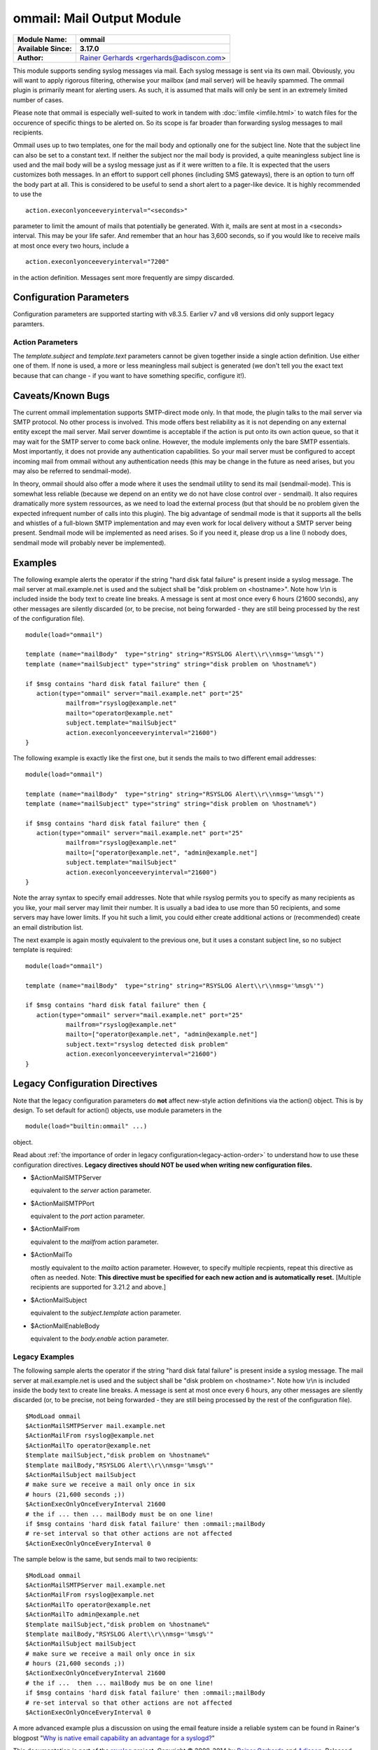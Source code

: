 ommail: Mail Output Module
==========================

.. index:: ! imudp 


===========================  ===========================================================================
**Module Name:**             **ommail**
**Available Since:**         **3.17.0**
**Author:**                  `Rainer Gerhards <http://www.gerhards.net/rainer>`_ <rgerhards@adiscon.com>
===========================  ===========================================================================

This module supports sending syslog messages via mail. Each syslog
message is sent via its own mail. Obviously, you will want to apply
rigorous filtering, otherwise your mailbox (and mail server) will be
heavily spammed. The ommail plugin is primarily meant for alerting
users. As such, it is assumed that mails will only be sent in an
extremely limited number of cases.

Please note that ommail is especially well-suited to work in tandem with
:doc:`imfile <imfile.html>` to watch files for the occurence of specific
things to be alerted on. So its scope is far broader than forwarding
syslog messages to mail recipients.

Ommail uses up to two templates, one for the mail body and optionally
one for the subject line. Note that the subject line can also be set to
a constant text.
If neither the subject nor the mail body is provided, a quite meaningless
subject line is used
and the mail body will be a syslog message just as if it were written to
a file. It is expected that the users customizes both messages. In an
effort to support cell phones (including SMS gateways), there is an
option to turn off the body part at all. This is considered to be useful
to send a short alert to a pager-like device.
It is highly recommended to use the 

::

  action.execonlyonceeveryinterval="<seconds>"

parameter to limit the amount of mails that potentially be
generated. With it, mails are sent at most in a <seconds> interval. This
may be your life safer. And remember that an hour has 3,600 seconds, so
if you would like to receive mails at most once every two hours, include
a 

::

  action.execonlyonceeveryinterval="7200"

in the action definition. Messages sent more frequently are simpy discarded.

Configuration Parameters
------------------------
Configuration parameters are supported starting with v8.3.5. Earlier
v7 and v8 versions did only support legacy paramters.

Action Parameters
^^^^^^^^^^^^^^^^^

.. function::  server <server-name>

   *Mandatory*

   Name or IP address of the SMTP server to be used. Must currently be
   set. The default is 127.0.0.1, the SMTP server on the local machine.
   Obviously it is not good to expect one to be present on each machine,
   so this value should be specified.

.. function::  port <port-number-or-name>

   *Mandatory*

   Port number or name of the SMTP port to be used. The default is 25,
   the standard SMTP port.

.. function::  mailfrom <sender-address>

   *Mandatory*

   The email address used as the senders address.

.. function::  mailto <recipient-addresses>

   *Mandatory*

   The recipient email address(es). Note that this is an array parameter. See
   samples below on how to specify multiple recipients.

.. function::  subject.template <template-name>

   *Default: none, but may be left out*

   The name of the template to be used as the mail subject.

   If you want to include some information from the message inside the
   template, you need to use *subject.template* with an appropriate template.
   If you just need a constant text, you can simply use *subject.text*
   instead, which doesn't require a template definition.

.. function::  subject.text <subject-string>

   *Default: none, but may be left out*

   This is used to set a **constant** subject text.

.. function::  body.enable <boolean>

   *Default: on*

   Setting this to "off" permits to exclude the actual message body.
   This may be useful for pager-like devices or cell phone SMS messages.
   The default is "on", which is appropriate for allmost all cases. Turn
   it off only if you know exactly what you do!

.. function::  template <template-name>

   *Default: RSYSLOG_FileFormat*

   Template to be used for the mail body (if enabled).

The *template.subject* and *template.text* parameters cannot be given together
inside a single action definition. Use either one of them. If none is used,
a more or less meaningless mail subject is generated (we don't tell you the exact
text because that can change - if you want to have something specific, configure it!).

Caveats/Known Bugs
------------------

The current ommail implementation supports SMTP-direct mode only. In
that mode, the plugin talks to the mail server via SMTP protocol. No
other process is involved. This mode offers best reliability as it is
not depending on any external entity except the mail server. Mail server
downtime is acceptable if the action is put onto its own action queue,
so that it may wait for the SMTP server to come back online. However,
the module implements only the bare SMTP essentials. Most importantly,
it does not provide any authentication capabilities. So your mail server
must be configured to accept incoming mail from ommail without any
authentication needs (this may be change in the future as need arises,
but you may also be referred to sendmail-mode).

In theory, ommail should also offer a mode where it uses the sendmail
utility to send its mail (sendmail-mode). This is somewhat less reliable
(because we depend on an entity we do not have close control over -
sendmail). It also requires dramatically more system ressources, as we
need to load the external process (but that should be no problem given
the expected infrequent number of calls into this plugin). The big
advantage of sendmail mode is that it supports all the bells and
whistles of a full-blown SMTP implementation and may even work for local
delivery without a SMTP server being present. Sendmail mode will be
implemented as need arises. So if you need it, please drop us a line (I
nobody does, sendmail mode will probably never be implemented).

Examples
--------
The following example alerts the operator if the string "hard disk fatal
failure" is present inside a syslog message. The mail server at
mail.example.net is used and the subject shall be "disk problem on
<hostname>". Note how \\r\\n is included inside the body text to create
line breaks. A message is sent at most once every 6 hours (21600 seconds),
any other messages are silently discarded (or, to be precise, not being
forwarded - they are still being processed by the rest of the configuration
file).

::

  module(load="ommail")

  template (name="mailBody"  type="string" string="RSYSLOG Alert\\r\\nmsg='%msg%'")
  template (name="mailSubject" type="string" string="disk problem on %hostname%")

  if $msg contains "hard disk fatal failure" then {
     action(type="ommail" server="mail.example.net" port="25"
	     mailfrom="rsyslog@example.net"
	     mailto="operator@example.net"
	     subject.template="mailSubject"
	     action.execonlyonceeveryinterval="21600")
  }

The following example is exactly like the first one, but it sends the mails
to two different email addresses:

::

  module(load="ommail")

  template (name="mailBody"  type="string" string="RSYSLOG Alert\\r\\nmsg='%msg%'")
  template (name="mailSubject" type="string" string="disk problem on %hostname%")

  if $msg contains "hard disk fatal failure" then {
     action(type="ommail" server="mail.example.net" port="25"
	     mailfrom="rsyslog@example.net"
	     mailto=["operator@example.net", "admin@example.net"]
	     subject.template="mailSubject"
	     action.execonlyonceeveryinterval="21600")
  }

Note the array syntax to specify email addresses. Note that while rsyslog
permits you to specify as many recipients as you like, your mail server
may limit their number. It is usually a bad idea to use more than 50
recipients, and some servers may have lower limits. If you hit such a limit,
you could either create additional actions or (recommended) create an
email distribution list.

The next example is again mostly equivalent to the previous one, but it uses a
constant subject line, so no subject template is required:

::

  module(load="ommail")

  template (name="mailBody"  type="string" string="RSYSLOG Alert\\r\\nmsg='%msg%'")

  if $msg contains "hard disk fatal failure" then {
     action(type="ommail" server="mail.example.net" port="25"
	     mailfrom="rsyslog@example.net"
	     mailto=["operator@example.net", "admin@example.net"]
	     subject.text="rsyslog detected disk problem"
	     action.execonlyonceeveryinterval="21600")
  }

Legacy Configuration Directives
-------------------------------

Note that the legacy configuration parameters do **not** affect
new-style action definitions via the action() object. This is
by design. To set default for action() objects, use module parameters
in the

::

  module(load="builtin:ommail" ...)

object.

Read about :ref:`the importance of order in legacy configuration<legacy-action-order>`
to understand how to use these configuration directives.
**Legacy directives should NOT be used when writing new configuration files.**


-  $ActionMailSMTPServer

   equivalent to the *server* action parameter.

-  $ActionMailSMTPPort

   equivalent to the *port* action parameter.

-  $ActionMailFrom

   equivalent to the *mailfrom* action parameter.

-  $ActionMailTo

   mostly equivalent to the *mailto* action parameter.
   However, to specify multiple recpients, repeat this directive as often as
   needed. Note: **This directive must be specified for each new action and is
   automatically reset.** [Multiple recipients are supported for 3.21.2
   and above.]

-  $ActionMailSubject

   equivalent to the *subject.template* action parameter.

-  $ActionMailEnableBody

   equivalent to the *body.enable* action parameter.


Legacy Examples
^^^^^^^^^^^^^^^

The following sample alerts the operator if the string "hard disk fatal
failure" is present inside a syslog message. The mail server at
mail.example.net is used and the subject shall be "disk problem on
<hostname>". Note how \\r\\n is included inside the body text to create
line breaks. A message is sent at most once every 6 hours, any other
messages are silently discarded (or, to be precise, not being forwarded
- they are still being processed by the rest of the configuration file).

::

  $ModLoad ommail
  $ActionMailSMTPServer mail.example.net
  $ActionMailFrom rsyslog@example.net
  $ActionMailTo operator@example.net
  $template mailSubject,"disk problem on %hostname%"
  $template mailBody,"RSYSLOG Alert\\r\\nmsg='%msg%'"
  $ActionMailSubject mailSubject
  # make sure we receive a mail only once in six
  # hours (21,600 seconds ;))
  $ActionExecOnlyOnceEveryInterval 21600
  # the if ... then ... mailBody must be on one line!
  if $msg contains 'hard disk fatal failure' then :ommail:;mailBody
  # re-set interval so that other actions are not affected
  $ActionExecOnlyOnceEveryInterval 0

The sample below is the same, but sends mail to two recipients:

::

  $ModLoad ommail
  $ActionMailSMTPServer mail.example.net
  $ActionMailFrom rsyslog@example.net
  $ActionMailTo operator@example.net
  $ActionMailTo admin@example.net
  $template mailSubject,"disk problem on %hostname%"
  $template mailBody,"RSYSLOG Alert\\r\\nmsg='%msg%'"
  $ActionMailSubject mailSubject
  # make sure we receive a mail only once in six
  # hours (21,600 seconds ;))
  $ActionExecOnlyOnceEveryInterval 21600
  # the if ...  then ... mailBody mus be on one line!
  if $msg contains 'hard disk fatal failure' then :ommail:;mailBody
  # re-set interval so that other actions are not affected
  $ActionExecOnlyOnceEveryInterval 0

A more advanced example plus a discussion on using the email feature
inside a reliable system can be found in Rainer's blogpost "`Why is
native email capability an advantage for a
syslogd? <http://rgerhards.blogspot.com/2008/04/why-is-native-email-capability.html>`_\ "

This documentation is part of the `rsyslog <http://www.rsyslog.com/>`_
project.
Copyright © 2008-2014 by `Rainer Gerhards <http://www.gerhards.net/rainer>`_
and `Adiscon <http://www.adiscon.com/>`_. Released under the GNU GPL
version 3 or higher.

